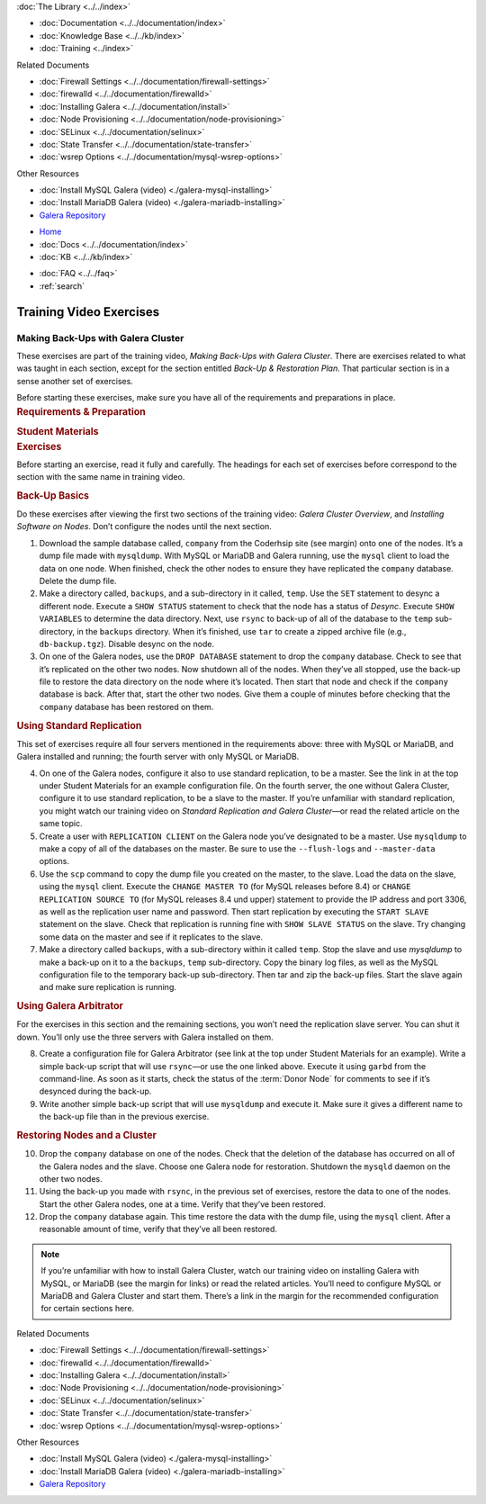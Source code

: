 .. meta::
   :title: Training Video Exercises |---| Making Back-Ups with Galera Cluster
   :description:
   :language: en-US
   :keywords:
   :copyright: Codership Oy, 2014 - 2024. All Rights Reserved.

.. container:: left-margin

   .. container:: left-margin-top

      :doc:`The Library <../../index>`

   .. container:: left-margin-content

      - :doc:`Documentation <../../documentation/index>`
      - :doc:`Knowledge Base <../../kb/index>`
      - :doc:`Training <../index>`

        .. cssclass:: sub-links

           - :doc:`Training Courses <../courses/index>`

           .. cssclass:: here

           - :doc:`Training Videos <./index>`

        .. cssclass:: sub-links

           - :doc:`Tutorial Articles <../tutorials/index>`

      Related Documents

      - :doc:`Firewall Settings <../../documentation/firewall-settings>`
      - :doc:`firewalld <../../documentation/firewalld>`
      - :doc:`Installing Galera <../../documentation/install>`
      - :doc:`Node Provisioning <../../documentation/node-provisioning>`
      - :doc:`SELinux <../../documentation/selinux>`
      - :doc:`State Transfer <../../documentation/state-transfer>`
      - :doc:`wsrep Options <../../documentation/mysql-wsrep-options>`

      Other Resources

      - :doc:`Install MySQL Galera (video) <./galera-mysql-installing>`
      - :doc:`Install MariaDB Galera (video) <./galera-mariadb-installing>`
      - `Galera Repository <http://releases.galeracluster.com/>`_

.. container:: top-links

   - `Home <https://galeracluster.com>`_
   - :doc:`Docs <../../documentation/index>`
   - :doc:`KB <../../kb/index>`

   .. cssclass:: here nav-wider

      - :doc:`Training <../index>`

   - :doc:`FAQ <../../faq>`
   - :ref:`search`


.. role:: raw-html(raw)
   :format: html

.. cssclass:: library-article training-exercises
.. _`exercises-galera-backup`:

==========================
Training Video Exercises
==========================

---------------------------------------
Making Back-Ups with Galera Cluster
---------------------------------------

.. container:: video-abstract list-col2-3

   These exercises are part of the training video, *Making Back-Ups with Galera Cluster*.  There are exercises related to what was taught in each section, except for the section entitled *Back-Up & Restoration Plan*.  That particular section is in a sense another set of exercises.

   Before starting these exercises, make sure you have all of the requirements and preparations in place.

.. container:: list-col1-3

   .. rst-class:: training-video-resources
   .. rubric:: Requirements & Preparation

   .. rst-class:: training-video-resources

      - Test Servers:  4
      - Operating System:  Linux
      - Open Ports:  TCP 22, TCP 3306. TCP 4444, TCP & UDP 4567, TCP 4568
      - Database Software:  MySQL or MariaDB (vs. 10.4 or higher)
      - Other Software: * Galera (Only 3)

   .. rst-class:: training-video-resources
   .. rubric:: Student Materials

   .. rst-class:: training-video-resources

      - `Company Database <https://galeracluster.com/library-media/databases/company.tgz>`_


.. container:: banner

   .. rst-class:: section-heading
   .. rubric:: Exercises

Before starting an exercise, read it fully and carefully. The headings for each set of exercises before correspond to the section with the same name in training video.


.. rst-class:: sub-heading
.. rubric:: Back-Up Basics

Do these exercises after viewing the first two sections of the training video:  *Galera Cluster Overview*, and *Installing Software on Nodes*. Don’t configure the nodes until the next section.

.. rst-class:: list-exercises

1. Download the sample database called, ``company`` from the Coderhsip site (see margin) onto one of the nodes. It’s a dump file made with ``mysqldump``. With MySQL or MariaDB and Galera running, use the ``mysql`` client to load the data on one node.  When finished, check the other nodes to ensure they have replicated the ``company`` database.  Delete the dump file.

2. Make a directory called, ``backups``, and a sub-directory in it called, ``temp``.  Use the ``SET`` statement to desync a different node.  Execute a ``SHOW STATUS`` statement to check that the node has a status of *Desync*. Execute ``SHOW VARIABLES`` to determine the data directory. Next, use ``rsync`` to back-up of all of the database to the ``temp`` sub-directory, in the ``backups`` directory.  When it’s finished, use ``tar`` to create a zipped archive file (e.g., ``db-backup.tgz``). Disable desync on the node.

3. On one of the Galera nodes, use the ``DROP DATABASE`` statement to drop the ``company`` database.  Check to see that it’s replicated on the other two nodes.  Now shutdown all of the nodes. When they’ve all stopped, use the back-up file to restore the data directory on the node where it’s located.  Then start that node and check if the ``company`` database is back.  After that, start the other two nodes.   Give them a couple of minutes before checking that the ``company`` database has been restored on them.

.. rst-class:: sub-heading
.. rubric:: Using Standard Replication

This set of exercises require all four servers mentioned in the requirements above:  three with MySQL or MariaDB, and Galera installed and running; the fourth server with only MySQL or MariaDB.

.. rst-class:: list-exercises

4. On one of the Galera nodes, configure it also to use standard replication, to be a master.  See the link in at the top under Student Materials for an example configuration file.  On the fourth server, the one without Galera Cluster, configure it to use standard replication, to be a slave to the master.  If you’re unfamiliar with standard replication, you might watch our training video on *Standard Replication and Galera Cluster* |---| or read the related article on the same topic.

5. Create a user with ``REPLICATION CLIENT`` on the Galera node you’ve designated to be a master. Use ``mysqldump`` to make a copy of all of the databases on the master. Be sure to use the ``--flush-logs`` and ``--master-data`` options.

6. Use the ``scp`` command to copy the dump file you created on the master, to the slave.  Load the data on the slave, using the ``mysql`` client. Execute the ``CHANGE MASTER TO`` (for MySQL releases before 8.4) or ``CHANGE REPLICATION SOURCE TO`` (for MySQL releases 8.4 und upper) statement to provide the IP address and port 3306, as well as the replication user name and password. Then start replication by executing the ``START SLAVE`` statement on the slave.  Check that replication is running fine with ``SHOW SLAVE STATUS`` on the slave. Try changing some data on the master and see if it replicates to the slave.

7. Make a directory called ``backups``, with a sub-directory within it called ``temp``. Stop the slave and use `mysqldump` to make a back-up on it to a the ``backups``, ``temp`` sub-directory.  Copy the binary log files, as well as the MySQL configuration file to the temporary back-up sub-directory.  Then tar and zip the back-up files. Start the slave again and make sure replication is running.

.. rst-class:: sub-heading
.. rubric:: Using Galera Arbitrator

For the exercises in this section and the remaining sections, you won’t need the replication slave server. You can shut it down. You’ll only use the three servers with Galera installed on them.

.. rst-class:: list-exercises

8. Create a configuration file for Galera Arbitrator (see link at the top under Student Materials for an example).  Write a simple back-up script that will use ``rsync`` |---| or use the one linked above. Execute it using ``garbd`` from the command-line. As soon as it starts, check the status of the :term:`Donor Node` for comments to see if it’s desynced during the back-up.

9. Write another simple back-up script that will use ``mysqldump`` and execute it. Make sure it gives a different name to the back-up file than in the previous exercise.

.. rst-class:: sub-heading
.. rubric:: Restoring Nodes and a Cluster

.. rst-class:: list-exercises

10. Drop the ``company`` database on one of the nodes.  Check that the deletion of the database has occurred on all of the Galera nodes and the slave. Choose one Galera node for restoration. Shutdown the ``mysqld`` daemon on the other two nodes.

11. Using the back-up you made with ``rsync``, in the previous set of exercises, restore the data to one of the nodes. Start the other Galera nodes, one at a time.  Verify that they’ve been restored.

12. Drop the ``company`` database again.  This time restore the data with the dump file, using the ``mysql`` client. After a reasonable amount of time, verify that they’ve all been restored.


.. note::

  If you’re unfamiliar with how to install Galera Cluster, watch our training video on installing Galera with MySQL, or MariaDB (see the margin for links) or read the related articles. You’ll need to configure MySQL or MariaDB and Galera Cluster and start them.  There’s a link in the margin for the recommended configuration for certain sections here.

.. container:: bottom-links

   Related Documents

   - :doc:`Firewall Settings <../../documentation/firewall-settings>`
   - :doc:`firewalld <../../documentation/firewalld>`
   - :doc:`Installing Galera <../../documentation/install>`
   - :doc:`Node Provisioning <../../documentation/node-provisioning>`
   - :doc:`SELinux <../../documentation/selinux>`
   - :doc:`State Transfer <../../documentation/state-transfer>`
   - :doc:`wsrep Options <../../documentation/mysql-wsrep-options>`

   Other Resources

   - :doc:`Install MySQL Galera (video) <./galera-mysql-installing>`
   - :doc:`Install MariaDB Galera (video) <./galera-mariadb-installing>`
   - `Galera Repository <http://releases.galeracluster.com/>`_


.. |---|   unicode:: U+2014 .. EM DASH
   :trim:

.. |br| raw:: html

  <br/>

